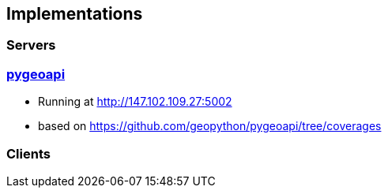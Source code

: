 == Implementations

=== Servers

=== link:https://pygeoapi.io[pygeoapi]

* Running at http://147.102.109.27:5002
* based on https://github.com/geopython/pygeoapi/tree/coverages

=== Clients

